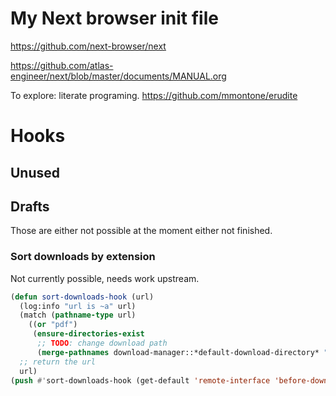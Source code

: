 * My Next browser init file

https://github.com/next-browser/next

https://github.com/atlas-engineer/next/blob/master/documents/MANUAL.org


To explore: literate programing. https://github.com/mmontone/erudite


* Hooks
** Unused


** Drafts

Those are either not possible at the moment either not finished.

*** Sort downloads by extension

Not currently possible, needs work upstream.

#+begin_src lisp
(defun sort-downloads-hook (url)
  (log:info "url is ~a" url)
  (match (pathname-type url)
    ((or "pdf")
     (ensure-directories-exist
      ;; TODO: change download path
      (merge-pathnames download-manager::*default-download-directory* "pdfs"))))
  ;; return the url
  url)
(push #'sort-downloads-hook (get-default 'remote-interface 'before-download-hook))
#+end_src

